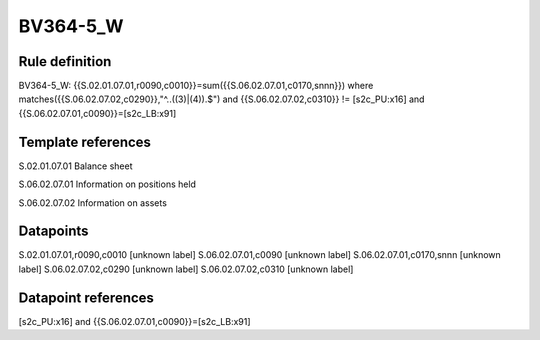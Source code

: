 =========
BV364-5_W
=========

Rule definition
---------------

BV364-5_W: {{S.02.01.07.01,r0090,c0010}}=sum({{S.06.02.07.01,c0170,snnn}}) where matches({{S.06.02.07.02,c0290}},"^..((3)|(4)).$") and {{S.06.02.07.02,c0310}} != [s2c_PU:x16] and {{S.06.02.07.01,c0090}}=[s2c_LB:x91]


Template references
-------------------

S.02.01.07.01 Balance sheet

S.06.02.07.01 Information on positions held

S.06.02.07.02 Information on assets


Datapoints
----------

S.02.01.07.01,r0090,c0010 [unknown label]
S.06.02.07.01,c0090 [unknown label]
S.06.02.07.01,c0170,snnn [unknown label]
S.06.02.07.02,c0290 [unknown label]
S.06.02.07.02,c0310 [unknown label]


Datapoint references
--------------------

[s2c_PU:x16] and {{S.06.02.07.01,c0090}}=[s2c_LB:x91]